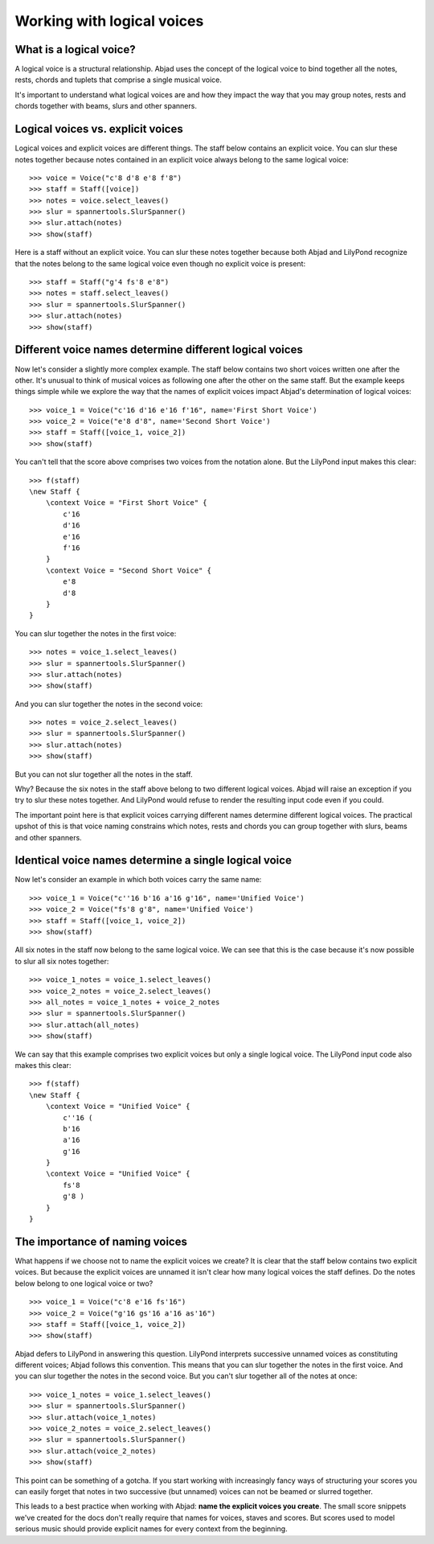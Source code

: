Working with logical voices
===========================


What is a logical voice?
------------------------

A logical voice is a structural relationship. Abjad uses the concept of the
logical voice to bind together all the notes, rests, chords and tuplets that
comprise a single musical voice.

It's important to understand what logical voices are and how they impact the
way that you may group notes, rests and chords together with beams, slurs and
other spanners.


Logical voices vs. explicit voices
----------------------------------

Logical voices and explicit voices are different things. The staff below
contains an explicit voice. You can slur these notes together because notes
contained in an explicit voice always belong to the same logical voice:

::

   >>> voice = Voice("c'8 d'8 e'8 f'8")
   >>> staff = Staff([voice])
   >>> notes = voice.select_leaves()
   >>> slur = spannertools.SlurSpanner()
   >>> slur.attach(notes)
   >>> show(staff)

.. image:: images/index-1.png


Here is a staff without an explicit voice. You can slur these notes together
because both Abjad and LilyPond recognize that the notes belong to the same
logical voice even though no explicit voice is present:

::

   >>> staff = Staff("g'4 fs'8 e'8")
   >>> notes = staff.select_leaves()
   >>> slur = spannertools.SlurSpanner()
   >>> slur.attach(notes)
   >>> show(staff)

.. image:: images/index-2.png



Different voice names determine different logical voices
--------------------------------------------------------

Now let's consider a slightly more complex example.  The staff below contains
two short voices written one after the other.  It's unusual to think of musical
voices as following one after the other on the same staff. But the example 
keeps things simple while we explore the way that the names of explicit voices
impact Abjad's determination of logical voices:

::

   >>> voice_1 = Voice("c'16 d'16 e'16 f'16", name='First Short Voice')
   >>> voice_2 = Voice("e'8 d'8", name='Second Short Voice')
   >>> staff = Staff([voice_1, voice_2])
   >>> show(staff)

.. image:: images/index-3.png


You can't tell that the score above comprises two voices from the notation
alone. But the LilyPond input makes this clear:

::

   >>> f(staff)
   \new Staff {
       \context Voice = "First Short Voice" {
           c'16
           d'16
           e'16
           f'16
       }
       \context Voice = "Second Short Voice" {
           e'8
           d'8
       }
   }


You can slur together the notes in the first voice:

::

   >>> notes = voice_1.select_leaves()
   >>> slur = spannertools.SlurSpanner()
   >>> slur.attach(notes)
   >>> show(staff)

.. image:: images/index-4.png


And you can slur together the notes in the second voice:

::

   >>> notes = voice_2.select_leaves()
   >>> slur = spannertools.SlurSpanner()
   >>> slur.attach(notes)
   >>> show(staff)

.. image:: images/index-5.png


But you can not slur together all the notes in the staff.

Why? Because the six notes in the staff above belong to two different logical
voices.  Abjad will raise an exception if you try to slur these notes together.
And LilyPond would refuse to render the resulting input code even if you could.

The important point here is that explicit voices carrying different names
determine different logical voices. The practical upshot of this is that voice
naming constrains which notes, rests and chords you can group together with
slurs, beams and other spanners.


Identical voice names determine a single logical voice
------------------------------------------------------

Now let's consider an example in which both voices carry the same name:

::

   >>> voice_1 = Voice("c''16 b'16 a'16 g'16", name='Unified Voice')
   >>> voice_2 = Voice("fs'8 g'8", name='Unified Voice')
   >>> staff = Staff([voice_1, voice_2])
   >>> show(staff)

.. image:: images/index-6.png


All six notes in the staff now belong to the same logical voice. We can see
that this is the case because it's now possible to slur all six notes together:

::

   >>> voice_1_notes = voice_1.select_leaves()
   >>> voice_2_notes = voice_2.select_leaves()
   >>> all_notes = voice_1_notes + voice_2_notes
   >>> slur = spannertools.SlurSpanner()
   >>> slur.attach(all_notes)
   >>> show(staff)

.. image:: images/index-7.png


We can say that this example comprises two explicit voices but only a single
logical voice. The LilyPond input code also makes this clear:

::

   >>> f(staff)
   \new Staff {
       \context Voice = "Unified Voice" {
           c''16 (
           b'16
           a'16
           g'16
       }
       \context Voice = "Unified Voice" {
           fs'8
           g'8 )
       }
   }



The importance of naming voices
-------------------------------

What happens if we choose not to name the explicit voices we create?  It is
clear that the staff below contains two explicit voices. But because the
explicit voices are unnamed it isn't clear how many logical voices the staff
defines.  Do the notes below belong to one logical voice or two?

::

   >>> voice_1 = Voice("c'8 e'16 fs'16")
   >>> voice_2 = Voice("g'16 gs'16 a'16 as'16")
   >>> staff = Staff([voice_1, voice_2])
   >>> show(staff)

.. image:: images/index-8.png


Abjad defers to LilyPond in answering this question. LilyPond interprets
successive unnamed voices as constituting different voices; Abjad follows this
convention. This means that you can slur together the notes in the first voice.
And you can slur together the notes in the second voice. But you can't slur
together all of the notes at once:

::

   >>> voice_1_notes = voice_1.select_leaves()
   >>> slur = spannertools.SlurSpanner()
   >>> slur.attach(voice_1_notes)
   >>> voice_2_notes = voice_2.select_leaves()
   >>> slur = spannertools.SlurSpanner()
   >>> slur.attach(voice_2_notes)
   >>> show(staff)

.. image:: images/index-9.png


This point can be something of a gotcha. If you start working with increasingly
fancy ways of structuring your scores you can easily forget that notes in two
successive (but unnamed) voices can not be beamed or slurred together.

This leads to a best practice when working with Abjad: **name the explicit
voices you create**. The small score snippets we've created for the docs don't
really require that names for voices, staves and scores. But scores used to
model serious music should provide explicit names for every context from the
beginning.
